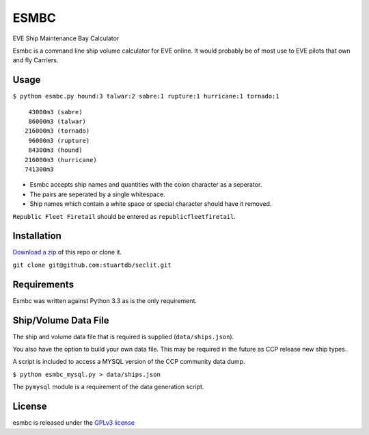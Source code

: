 =====
ESMBC
=====

EVE Ship Maintenance Bay Calculator

Esmbc is a command line ship volume calculator for EVE online. It would probably
be of most use to EVE pilots that own and fly Carriers.

Usage
----------

``$ python esmbc.py hound:3 talwar:2 sabre:1 rupture:1 hurricane:1 tornado:1``

::

     43000m3 (sabre)
     86000m3 (talwar)
    216000m3 (tornado)
     96000m3 (rupture)
     84300m3 (hound)
    216000m3 (hurricane)
    741300m3

* Esmbc accepts ship names and quantities with the colon character as a seperator.
* The pairs are seperated by a single whitespace.
* Ship names which contain a white space or special character should have it removed.

``Republic Fleet Firetail`` should be entered as ``republicfleetfiretail``.

Installation
------------

`Download a zip <https://github.com/stuartdb/esmbc/archive/master.zip>`_ of this
repo or clone it.

``git clone git@github.com:stuartdb/seclit.git``

Requirements
------------

Esmbc was written against Python 3.3 as is the only requirement.

Ship/Volume Data File
---------------------

The ship and volume data file that is required is supplied (``data/ships.json``).

You also have the option to build your own data file. This may be required in
the future as CCP release new ship types.

A script is included to access a MYSQL version of the CCP community data dump.

``$ python esmbc_mysql.py > data/ships.json``

The ``pymysql`` module is a requirement of the data generation script.

License
--------------------

esmbc is released under the
`GPLv3 license <https://www.gnu.org/licenses/gpl.html>`_

